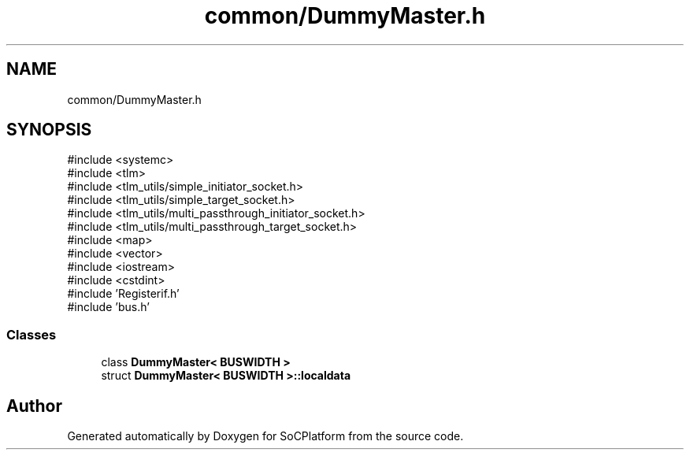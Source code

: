 .TH "common/DummyMaster.h" 3 "Version v1.0" "SoCPlatform" \" -*- nroff -*-
.ad l
.nh
.SH NAME
common/DummyMaster.h
.SH SYNOPSIS
.br
.PP
\fR#include <systemc>\fP
.br
\fR#include <tlm>\fP
.br
\fR#include <tlm_utils/simple_initiator_socket\&.h>\fP
.br
\fR#include <tlm_utils/simple_target_socket\&.h>\fP
.br
\fR#include <tlm_utils/multi_passthrough_initiator_socket\&.h>\fP
.br
\fR#include <tlm_utils/multi_passthrough_target_socket\&.h>\fP
.br
\fR#include <map>\fP
.br
\fR#include <vector>\fP
.br
\fR#include <iostream>\fP
.br
\fR#include <cstdint>\fP
.br
\fR#include 'Registerif\&.h'\fP
.br
\fR#include 'bus\&.h'\fP
.br

.SS "Classes"

.in +1c
.ti -1c
.RI "class \fBDummyMaster< BUSWIDTH >\fP"
.br
.ti -1c
.RI "struct \fBDummyMaster< BUSWIDTH >::localdata\fP"
.br
.in -1c
.SH "Author"
.PP 
Generated automatically by Doxygen for SoCPlatform from the source code\&.

